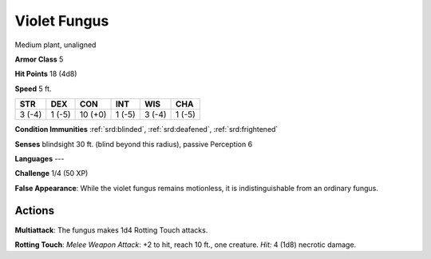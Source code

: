 
.. _srd:violet-fungus:

Violet Fungus
-------------

Medium plant, unaligned

**Armor Class** 5

**Hit Points** 18 (4d8)

**Speed** 5 ft.

+----------+----------+-----------+----------+----------+----------+
| STR      | DEX      | CON       | INT      | WIS      | CHA      |
+==========+==========+===========+==========+==========+==========+
| 3 (-4)   | 1 (-5)   | 10 (+0)   | 1 (-5)   | 3 (-4)   | 1 (-5)   |
+----------+----------+-----------+----------+----------+----------+

**Condition Immunities** :ref:`srd:blinded`, :ref:`srd:deafened`, :ref:`srd:frightened`

**Senses** blindsight 30 ft. (blind beyond this radius), passive
Perception 6

**Languages** ---

**Challenge** 1/4 (50 XP)

**False Appearance**: While the violet fungus remains motionless, it is
indistinguishable from an ordinary fungus.

Actions
~~~~~~~~~~~~~~~~~~~~~~~~~~~~~~~~~

**Multiattack**: The fungus makes 1d4 Rotting Touch attacks.

**Rotting
Touch**: *Melee Weapon Attack*: +2 to hit, reach 10 ft., one creature.
*Hit:* 4 (1d8) necrotic damage.
